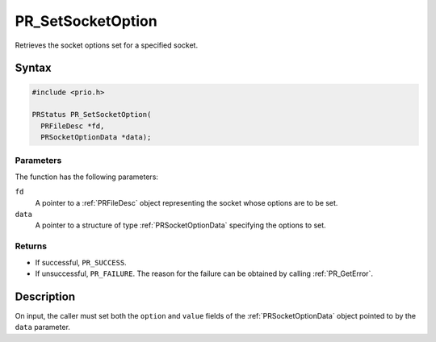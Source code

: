 PR_SetSocketOption
==================

Retrieves the socket options set for a specified socket.

.. _Syntax:

Syntax
------

.. code:: eval

   #include <prio.h>

   PRStatus PR_SetSocketOption(
     PRFileDesc *fd,
     PRSocketOptionData *data);

.. _Parameters:

Parameters
~~~~~~~~~~

The function has the following parameters:

``fd``
   A pointer to a :ref:`PRFileDesc` object representing the socket whose
   options are to be set.
``data``
   A pointer to a structure of type :ref:`PRSocketOptionData` specifying
   the options to set.

.. _Returns:

Returns
~~~~~~~

-  If successful, ``PR_SUCCESS``.
-  If unsuccessful, ``PR_FAILURE``. The reason for the failure can be
   obtained by calling :ref:`PR_GetError`.

.. _Description:

Description
-----------

On input, the caller must set both the ``option`` and ``value`` fields
of the :ref:`PRSocketOptionData` object pointed to by the ``data``
parameter.
